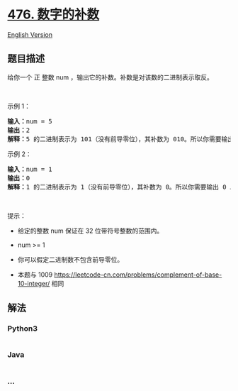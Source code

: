 * [[https://leetcode-cn.com/problems/number-complement][476.
数字的补数]]
  :PROPERTIES:
  :CUSTOM_ID: 数字的补数
  :END:
[[./solution/0400-0499/0476.Number Complement/README_EN.org][English
Version]]

** 题目描述
   :PROPERTIES:
   :CUSTOM_ID: 题目描述
   :END:

#+begin_html
  <!-- 这里写题目描述 -->
#+end_html

#+begin_html
  <p>
#+end_html

给你一个 正 整数 num ，输出它的补数。补数是对该数的二进制表示取反。

#+begin_html
  </p>
#+end_html

#+begin_html
  <p>
#+end_html

 

#+begin_html
  </p>
#+end_html

#+begin_html
  <ol>
#+end_html

#+begin_html
  </ol>
#+end_html

#+begin_html
  <p>
#+end_html

示例 1：

#+begin_html
  </p>
#+end_html

#+begin_html
  <pre>
  <strong>输入：</strong>num = 5
  <strong>输出：</strong>2
  <strong>解释：</strong>5 的二进制表示为 101（没有前导零位），其补数为 010。所以你需要输出 2 。
  </pre>
#+end_html

#+begin_html
  <p>
#+end_html

示例 2：

#+begin_html
  </p>
#+end_html

#+begin_html
  <pre>
  <strong>输入：</strong>num = 1
  <strong>输出：</strong>0
  <strong>解释：</strong>1 的二进制表示为 1（没有前导零位），其补数为 0。所以你需要输出 0 。
  </pre>
#+end_html

#+begin_html
  <p>
#+end_html

 

#+begin_html
  </p>
#+end_html

#+begin_html
  <p>
#+end_html

提示：

#+begin_html
  </p>
#+end_html

#+begin_html
  <ul>
#+end_html

#+begin_html
  <li>
#+end_html

给定的整数 num 保证在 32 位带符号整数的范围内。

#+begin_html
  </li>
#+end_html

#+begin_html
  <li>
#+end_html

num >= 1

#+begin_html
  </li>
#+end_html

#+begin_html
  <li>
#+end_html

你可以假定二进制数不包含前导零位。

#+begin_html
  </li>
#+end_html

#+begin_html
  <li>
#+end_html

本题与 1009
https://leetcode-cn.com/problems/complement-of-base-10-integer/ 相同

#+begin_html
  </li>
#+end_html

#+begin_html
  </ul>
#+end_html

** 解法
   :PROPERTIES:
   :CUSTOM_ID: 解法
   :END:

#+begin_html
  <!-- 这里可写通用的实现逻辑 -->
#+end_html

#+begin_html
  <!-- tabs:start -->
#+end_html

*** *Python3*
    :PROPERTIES:
    :CUSTOM_ID: python3
    :END:

#+begin_html
  <!-- 这里可写当前语言的特殊实现逻辑 -->
#+end_html

#+begin_src python
#+end_src

*** *Java*
    :PROPERTIES:
    :CUSTOM_ID: java
    :END:

#+begin_html
  <!-- 这里可写当前语言的特殊实现逻辑 -->
#+end_html

#+begin_src java
#+end_src

*** *...*
    :PROPERTIES:
    :CUSTOM_ID: section
    :END:
#+begin_example
#+end_example

#+begin_html
  <!-- tabs:end -->
#+end_html
